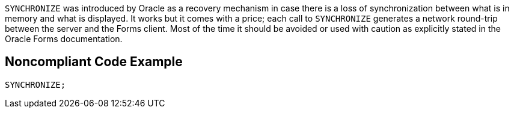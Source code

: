 ``++SYNCHRONIZE++`` was introduced by Oracle as a recovery mechanism in case there is a loss of synchronization between what is in memory and what is displayed. It works but it comes with a price; each call to ``++SYNCHRONIZE++`` generates a network round-trip between the server and the Forms client. Most of the time it should be avoided or used with caution as explicitly stated in the Oracle Forms documentation.

== Noncompliant Code Example

----
SYNCHRONIZE;
----
